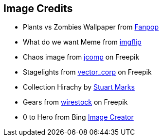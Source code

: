 == Image Credits
* Plants vs Zombies Wallpaper from http://images5.fanpop.com/image/photos/29000000/Plants-vs-Zombies-Wallpaper-plants-vs-zombies-29019425-1900-1200.jpg[Fanpop]
* What do we want Meme from https://imgflip.com/i/85ojrw[imgflip]
* Chaos image from https://de.freepik.com/vektoren-kostenlos/fuehrungskraefte-loesen-probleme-und-leiten-die-organisation-an-geschaeftliche-hindernisse-zu-ueberwinden-um-die-geplanten-geschaeftsziele-zu-erreichen_29175410.htm#query=Chaos&position=42&from_view=search&track=sph[jcomp] on Freepik
* Stagelights from https://de.freepik.com/fotos-kostenlos/projektor-buehnenbeleuchtung_24515767.htm#query=sieger&from_query=Siegerehrung&position=7&from_view=search&track=sph[vector_corp] on Freepik
* Collection Hirachy by https://cr.openjdk.org/~smarks/collections/SequencedCollectionDiagram20220216.png[Stuart Marks]
* Gears from https://www.freepik.com/free-photo/closeup-shot-dirty-metal-gears-grid-light_12651417.htm#query=Grind%20gears&position=7&from_view=search&track=ais[wirestock] on Freepik
* 0 to Hero from Bing https://www.bing.com/images/create/an-elderly-female-senior-person-as-super-hero-show/6553cd18a2b94ad49cb4b2a1d962ee45?id=i69MXWibMrEgAOIO7QzYSg%3d%3d&view=detailv2&idpp=genimg&FORM=GCRIDP&ajaxhist=0&ajaxserp=0[Image Creator]
